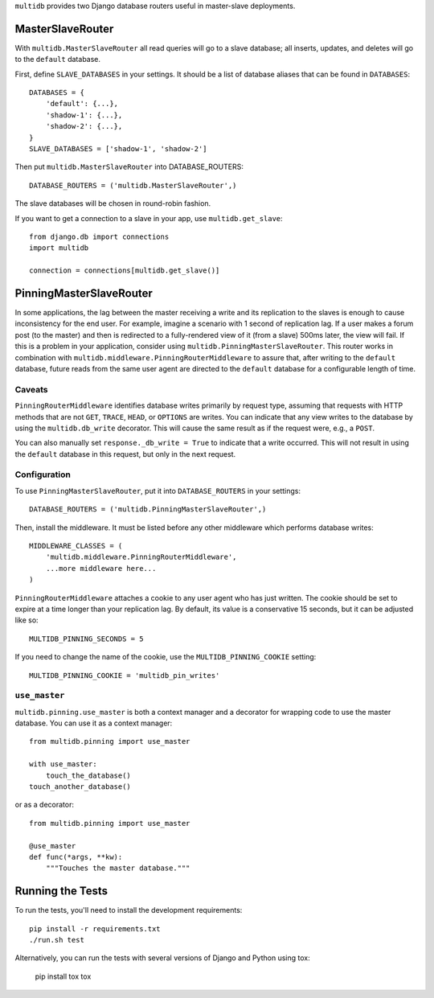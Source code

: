 ``multidb`` provides two Django database routers useful in master-slave
deployments.


MasterSlaveRouter
-----------------

With ``multidb.MasterSlaveRouter`` all read queries will go to a slave
database;  all inserts, updates, and deletes will go to the ``default``
database.

First, define ``SLAVE_DATABASES`` in your settings.  It should be a list of
database aliases that can be found in ``DATABASES``::

    DATABASES = {
        'default': {...},
        'shadow-1': {...},
        'shadow-2': {...},
    }
    SLAVE_DATABASES = ['shadow-1', 'shadow-2']

Then put ``multidb.MasterSlaveRouter`` into DATABASE_ROUTERS::

    DATABASE_ROUTERS = ('multidb.MasterSlaveRouter',)

The slave databases will be chosen in round-robin fashion.

If you want to get a connection to a slave in your app, use
``multidb.get_slave``::

    from django.db import connections
    import multidb

    connection = connections[multidb.get_slave()]


PinningMasterSlaveRouter
------------------------

In some applications, the lag between the master receiving a write and its
replication to the slaves is enough to cause inconsistency for the end user.
For example, imagine a scenario with 1 second of replication lag. If a user
makes a forum post (to the master) and then is redirected to a fully-rendered
view of it (from a slave) 500ms later, the view will fail. If this is a problem
in your application, consider using ``multidb.PinningMasterSlaveRouter``. This
router works in combination with ``multidb.middleware.PinningRouterMiddleware``
to assure that, after writing to the ``default`` database, future reads from
the same user agent are directed to the ``default`` database for a configurable
length of time.

Caveats
=======

``PinningRouterMiddleware`` identifies database writes primarily by request
type, assuming that requests with HTTP methods that are not ``GET``, ``TRACE``,
``HEAD``, or ``OPTIONS`` are writes. You can indicate that any view writes to
the database by using the ``multidb.db_write`` decorator. This will cause the
same result as if the request were, e.g., a ``POST``.

You can also manually set ``response._db_write = True`` to indicate that a
write occurred. This will not result in using the ``default`` database in this
request, but only in the next request.

Configuration
=============

To use ``PinningMasterSlaveRouter``, put it into ``DATABASE_ROUTERS`` in your
settings::

    DATABASE_ROUTERS = ('multidb.PinningMasterSlaveRouter',)

Then, install the middleware. It must be listed before any other middleware
which performs database writes::

    MIDDLEWARE_CLASSES = (
        'multidb.middleware.PinningRouterMiddleware',
        ...more middleware here...
    )

``PinningRouterMiddleware`` attaches a cookie to any user agent who has just
written. The cookie should be set to expire at a time longer than your
replication lag. By default, its value is a conservative 15 seconds, but it can
be adjusted like so::

    MULTIDB_PINNING_SECONDS = 5

If you need to change the name of the cookie, use the ``MULTIDB_PINNING_COOKIE``
setting::

    MULTIDB_PINNING_COOKIE = 'multidb_pin_writes'


``use_master``
==============

``multidb.pinning.use_master`` is both a context manager and a decorator for
wrapping code to use the master database. You can use it as a context manager::

    from multidb.pinning import use_master

    with use_master:
        touch_the_database()
    touch_another_database()

or as a decorator::

    from multidb.pinning import use_master

    @use_master
    def func(*args, **kw):
        """Touches the master database."""


Running the Tests
-----------------

To run the tests, you'll need to install the development requirements::

    pip install -r requirements.txt
    ./run.sh test

Alternatively, you can run the tests with several versions of Django
and Python using tox:

    pip install tox
    tox
